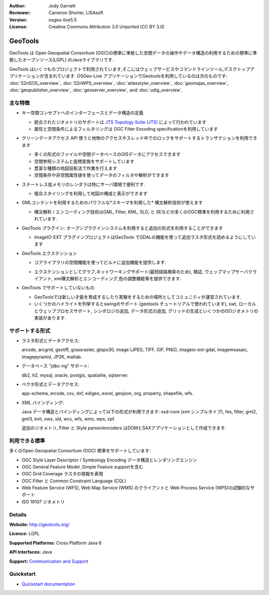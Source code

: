 :Author: Jody Garnett
:Reviewer: Cameron Shorter, LISAsoft
:Version: osgeo-live5.5
:License: Creative Commons Attribution 3.0 Unported (CC BY 3.0)

.. image:: ../../images/project_logos/logo-GeoTools.png
  :alt: project logo
  :align: right
  :target: http://geotools.org/

.. image:: ../../images/logos/OSGeo_project.png
  :scale: 100 %
  :alt: OSGeo Project
  :align: right
  :target: http://www.osgeo.org/incubator/process/principles.html

GeoTools
================================================================================

GeoTools は Open Geospatial Consortium (OGC)の標準に準拠した空間データの操作やデータ構造の利用するための標準に準拠したオープンソース(LGPL) のJavaライブラリです.

.. image:: ../../images/screenshots/800x600/geotools-overview.png
  :scale: 60 %
  :alt: GeoTools は追加フォーマットをプラグインでサポートできるモジュール構造ライブラリです
  :align: right

GeoTools はいくつものプロジェクトで利用されています,そこにはウェッブサービスやコマンドラインツール,デスクトップアプリケーションが含まれています. OSGeo-Live アプリケーションでGeotoolsを利用しているのは次のものです: 
:doc:`52nSOS_overview`, :doc:`52nWPS_overview`, :doc:`atlasstyler_overview`, :doc:`geomajas_overview`, :doc:`geopublisher_overview`, :doc:`geoserver_overview`, and :doc:`udig_overview`.

主な特徴
--------------------------------------------------------------------------------

* キー空間コンセプトへのインターフェースとデータ構造の定義
  
  * 統合されたジオメトリのサポートは `JTS Topology Suite (JTS) <https://sourceforge.net/projects/jts-topo-suite/>`_ によって行われています
  * 属性と空間条件によるフィルタリングは OGC Filter Encoding specificationを利用しています
  
* クリーンデータアクセス API 使うと地物のアクセスやスレッド中でのロックをサポートするトランザクションを利用できます
  
  * 多くの形式のファイルや空間データベースのGISデータにアクセスできます
  * 空間参照システムと座標変換をサポートしています
  * 豊富な種類の地図投影法で作業を行えます
  * 空間条件や非空間属性値を使ってデータのフィルタや解析ができます

* ステートレス低メモリのレンダラは特にサーバ環境で便利です.
  
  * 複合スタイリングを利用して地図の構成と表示ができます

* GMLコンテントを利用するためのパワフルな*スキーマを利用した* 構文解析技術が使えます
  
  * 構文解析 / エンコーディング技術はGML, Filter, KML, SLD, と SEなどの多くのOGC標準を利用するために利用されています.
  
* GeoTools プラグイン: オープンプラグインシステムを利用すると追加の形式を利用することができます
  
  * ImageIO-EXT プラグインプロジェクトはGeoTools でGDALの機能を使って追加ラスタ形式を読めるようにしています
 
* GeoTools エクステンション

  * コアライブラリの空間機能を使ってビルドに追加機能を提供します.
  
  .. image:: ../../images/screenshots/800x600/geotools-extension.png
     :alt: GeoTools ライブラリを使ってエクステンションをビルドします

  * エクステンションとしてグラフ,ネットワーキングサポート(最短経路検索のため), 検証, ウェッブマップサーバクライアント, xml構文解析とエンコーディング,色の調整機能等を提供できます.

* GeoTools でサポートしていないもの
  
  * GeoToolsでは新しい才能を育成するしたり実験をするための場所としてコミュニティが運営されています.
  
  * いくつかのハイライトを列挙するとswingのサポート (geotools チュートリアルで使われています), swt, ローカルとウェッブプロセスサポート, シンボロジの追加, データ形式の追加, グリッドの生成といくつかのISOジオメトリの実装があります.

サポートする形式
-----------------  

* ラスタ形式とデータアクセス:
  
  arcsde, arcgrid, geotiff, grassraster, gtopo30, image (JPEG, TIFF, GIF, PNG), imageio-ext-gdal, imagemoasaic, imagepyramid, JP2K, matlab.
  
* データベース "jdbc-ng" サポート:
  
  db2, h2, mysql, oracle, postgis, spatialite, sqlserver.

* ベクタ形式とデータアクセス:
  
  app-schema, arcsde, csv, dxf, edigeo, excel, geojson, org, property, shapefile, wfs.

* XML バインディング:

  Java データ構造とバインディングによって以下の形式が利用できます:
  xsd-core (xml シンプルタイプ), fes, filter, gml2, gml3, kml, ows, sld, wcs, wfs, wms, wps, vpf.
  
  追加のジオメトリ, Filter と Style parser/encoders はDOMとSAXアプリケーションとして作成できます.
  
利用できる標準
--------------------------------------------------------------------------------

多くのOpen Geospatial Consortium (OGC) 標準をサポートしています:

* OGC Style Layer Descriptor / Symbology Encoding データ構造とレンダリングエンジン
* OGC General Feature Model ,Simple Feature supportを含む
* OGC Grid Coverage ラスタの情報を表現
* OGC Filter と Common Constraint Language (CQL)
* Web Feature Service (WFS), Web Map Service (WMS) のクライアントと Web Process Service (WPS)の試験的なサポート
* ISO 19107 ジオメトリ

Details
--------------------------------------------------------------------------------

**Website:** http://geotools.org/

**Licence:** LGPL

**Supported Platforms:** Cross Platform Java 6

**API Interfaces:** Java

**Support:** `Communication and Support <http://docs.geotools.org/latest/userguide/welcome/support.html>`_

Quickstart
--------------------------------------------------------------------------------

* `Quickstart documentation <http://docs.geotools.org/latest/userguide/tutorial/quickstart/index.html>`_
